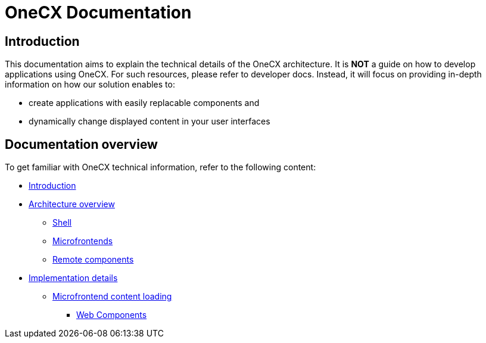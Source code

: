 = OneCX Documentation

== Introduction
// TODO: Add ref to developer docs
This documentation aims to explain the technical details of the OneCX architecture. It is **NOT** a guide on how to develop applications using OneCX. For such resources, please refer to developer docs. Instead, it will focus on providing in-depth information on how our solution enables to:

* create applications with easily replacable components and
* dynamically change displayed content in your user interfaces

== Documentation overview
To get familiar with OneCX technical information, refer to the following content:

* xref:index.adoc[Introduction]
* xref:architecture-overview/index.adoc[Architecture overview]
** xref:architecture-overview/shell.adoc[Shell]
** xref:architecture-overview/mfe.adoc[Microfrontends]
** xref:architecture-overview/remoteComponents.adoc[Remote components]
* xref:implementation-details/index.adoc[Implementation details]
** xref:implementation-details/mfe-content-loading/index.adoc[Microfrontend content loading]
*** xref:implementation-details/mfe-content-loading/webcomponents.adoc[Web Components]
